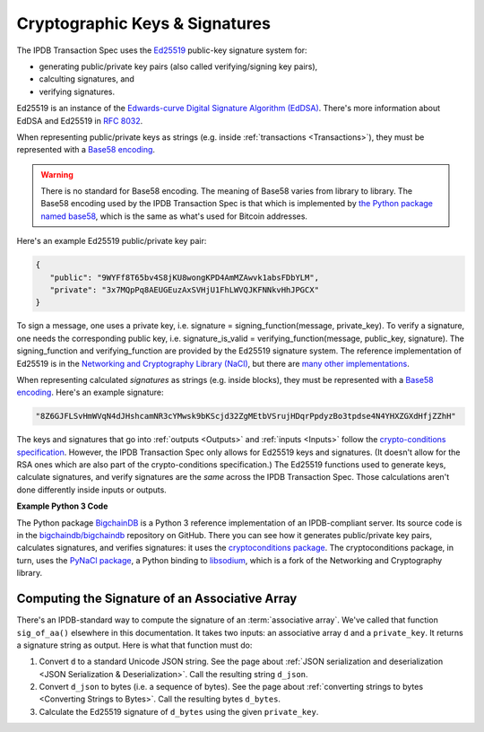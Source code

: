 Cryptographic Keys & Signatures
===============================

The IPDB Transaction Spec uses
the `Ed25519 <https://ed25519.cr.yp.to/>`_ public-key signature system for:

- generating public/private key pairs (also called verifying/signing key pairs),
- calculting signatures, and
- verifying signatures.

Ed25519 is an instance of the
`Edwards-curve Digital Signature Algorithm (EdDSA) <https://en.wikipedia.org/wiki/EdDSA>`_.
There's more information about EdDSA and Ed25519 in 
`RFC 8032 <https://tools.ietf.org/html/rfc8032>`_.

When representing public/private keys as strings
(e.g. inside :ref:`transactions <Transactions>`),
they must be represented with a
`Base58 encoding <https://en.wikipedia.org/wiki/Base58>`_.

.. warning::

   There is no standard for Base58 encoding.
   The meaning of Base58 varies from library to library.
   The Base58 encoding used by the IPDB Transaction Spec
   is that which is implemented by
   `the Python package named base58 <https://pypi.python.org/pypi/base58>`_,
   which is the same as what's used for Bitcoin addresses.

Here's an example Ed25519 public/private key pair:

.. code-block:: json

   {
      "public": "9WYFf8T65bv4S8jKU8wongKPD4AmMZAwvk1absFDbYLM",
      "private": "3x7MQpPq8AEUGEuzAxSVHjU1FhLWVQJKFNNkvHhJPGCX"
   }

To sign a message, one uses a private key, i.e.
signature = signing_function(message, private_key).
To verify a signature, one needs the corresponding public key, i.e.
signature_is_valid = verifying_function(message, public_key, signature).
The signing_function and verifying_function are provided
by the Ed25519 signature system.
The reference implementation of Ed25519 is in the 
`Networking and Cryptography Library (NaCl) <https://nacl.cr.yp.to/>`_,
but there are
`many other implementations <https://ianix.com/pub/ed25519-deployment.html>`_.

When representing calculated *signatures* as strings (e.g. inside blocks),
they must be represented with a
`Base58 encoding <https://en.wikipedia.org/wiki/Base58>`_.
Here's an example signature:

.. code-block:: json

   "8Z6GJFLSvHmWVqN4dJHshcamNR3cYMwsk9bKScjd32ZgMEtbVSrujHDqrPpdyzBo3tpdse4N4YHXZGXdHfjZZhH"

The keys and signatures that go into
:ref:`outputs <Outputs>` and :ref:`inputs <Inputs>`
follow the 
`crypto-conditions specification
<https://tools.ietf.org/html/draft-thomas-crypto-conditions-03>`_.
However, the IPDB Transaction Spec only allows for Ed25519 keys and signatures.
(It doesn't allow for the RSA ones which are also
part of the crypto-conditions specification.)
The Ed25519 functions used to generate keys, calculate signatures,
and verify signatures are the *same* across the IPDB Transaction Spec.
Those calculations aren't done differently inside inputs or outputs.


**Example Python 3 Code**

The Python package `BigchainDB <https://pypi.python.org/pypi/BigchainDB>`_
is a Python 3 reference implementation
of an IPDB-compliant server. Its source code is in the 
`bigchaindb/bigchaindb <https://github.com/bigchaindb/bigchaindb/>`_
repository on GitHub.
There you can see how it generates public/private key pairs,
calculates signatures, and verifies signatures: it uses the
`cryptoconditions package <https://github.com/bigchaindb/cryptoconditions>`_.
The cryptoconditions package, in turn, uses the
`PyNaCl package <https://pypi.python.org/pypi/PyNaCl>`_,
a Python binding to `libsodium <https://github.com/jedisct1/libsodium>`_,
which is a fork of the Networking and Cryptography library. 


Computing the Signature of an Associative Array
-----------------------------------------------

There's an IPDB-standard way to compute the signature
of an :term:`associative array`.
We've called that function ``sig_of_aa()`` elsewhere in this documentation.
It takes two inputs: an associative array ``d`` and a ``private_key``.
It returns a signature string as output. Here is what that function must do:

#. Convert ``d`` to a standard Unicode JSON string. See the page about
   :ref:`JSON serialization and deserialization <JSON Serialization & Deserialization>`.
   Call the resulting string ``d_json``.
#. Convert ``d_json`` to bytes (i.e. a sequence of bytes). See the page about
   :ref:`converting strings to bytes <Converting Strings to Bytes>`.
   Call the resulting bytes ``d_bytes``.
#. Calculate the Ed25519 signature of ``d_bytes`` using the given ``private_key``.
